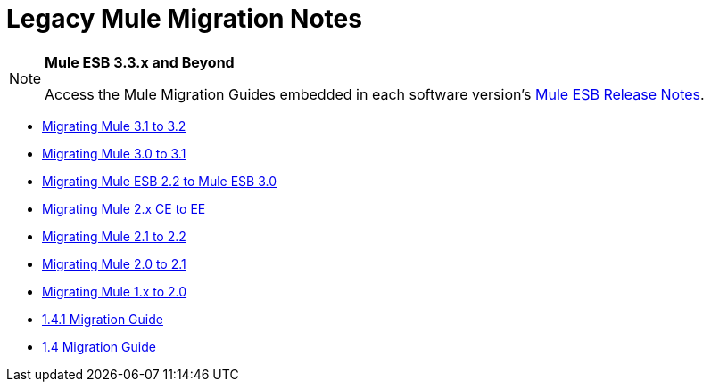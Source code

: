 = Legacy Mule Migration Notes
:keywords: release notes


[NOTE]
====
*Mule ESB 3.3.x and Beyond*

Access the Mule Migration Guides embedded in each software version's link:/documentation/display/current/Release+Notes[Mule ESB Release Notes].
====

* link:/documentation/display/current/Migrating+Mule+3.1+to+3.2[Migrating Mule 3.1 to 3.2]
* link:/documentation/display/current/Migrating+Mule+3.0+to+3.1[Migrating Mule 3.0 to 3.1]
* link:/documentation/display/current/Migrating+Mule+ESB+2.2+to+Mule+ESB+3.0[Migrating Mule ESB 2.2 to Mule ESB 3.0]
* link:/documentation/display/current/Migrating+Mule+2.x+CE+to+EE[Migrating Mule 2.x CE to EE]
* link:/documentation/display/current/Migrating+Mule+2.1+to+2.2[Migrating Mule 2.1 to 2.2]
* link:/documentation/display/current/Migrating+Mule+2.0+to+2.1[Migrating Mule 2.0 to 2.1]
* link:/documentation/display/current/Migrating+Mule+1.x+to+2.0[Migrating Mule 1.x to 2.0]
* link:/documentation/display/current/1.4.1+Migration+Guide[1.4.1 Migration Guide]
* link:/documentation/display/current/1.4+Migration+Guide[1.4 Migration Guide]
